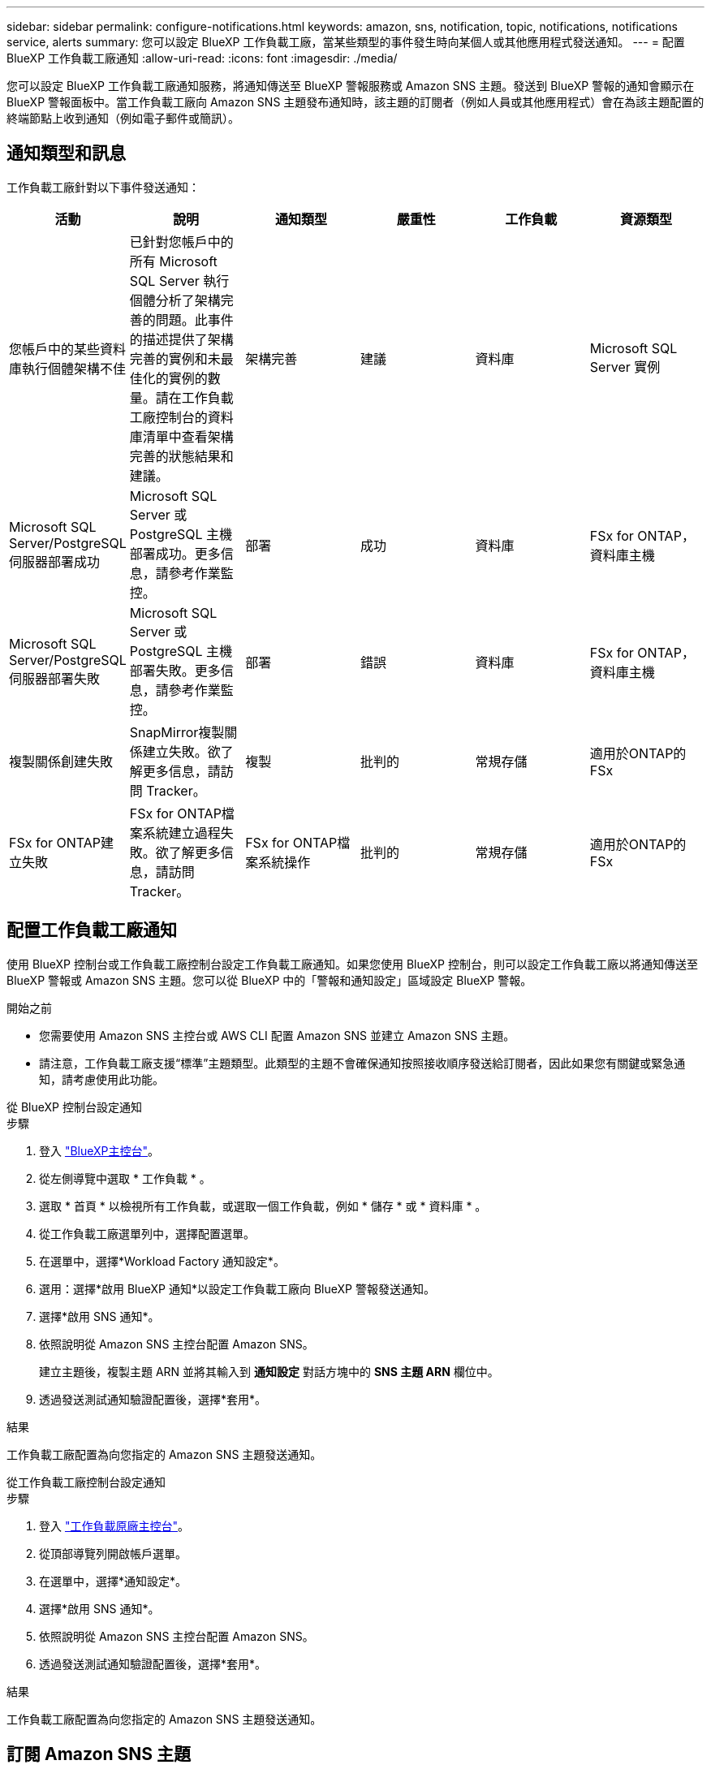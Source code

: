 ---
sidebar: sidebar 
permalink: configure-notifications.html 
keywords: amazon, sns, notification, topic, notifications, notifications service, alerts 
summary: 您可以設定 BlueXP 工作負載工廠，當某些類型的事件發生時向某個人或其他應用程式發送通知。 
---
= 配置 BlueXP 工作負載工廠通知
:allow-uri-read: 
:icons: font
:imagesdir: ./media/


[role="lead"]
您可以設定 BlueXP 工作負載工廠通知服務，將通知傳送至 BlueXP 警報服務或 Amazon SNS 主題。發送到 BlueXP 警報的通知會顯示在 BlueXP 警報面板中。當工作負載工廠向 Amazon SNS 主題發布通知時，該主題的訂閱者（例如人員或其他應用程式）會在為該主題配置的終端節點上收到通知（例如電子郵件或簡訊）。



== 通知類型和訊息

工作負載工廠針對以下事件發送通知：

[cols="6*"]
|===
| 活動 | 說明 | 通知類型 | 嚴重性 | 工作負載 | 資源類型 


| 您帳戶中的某些資料庫執行個體架構不佳 | 已針對您帳戶中的所有 Microsoft SQL Server 執行個體分析了架構完善的問題。此事件的描述提供了架構完善的實例和未最佳化的實例的數量。請在工作負載工廠控制台的資料庫清單中查看架構完善的狀態結果和建議。 | 架構完善 | 建議 | 資料庫 | Microsoft SQL Server 實例 


| Microsoft SQL Server/PostgreSQL 伺服器部署成功 | Microsoft SQL Server 或 PostgreSQL 主機部署成功。更多信息，請參考作業監控。 | 部署 | 成功 | 資料庫 | FSx for ONTAP，資料庫主機 


| Microsoft SQL Server/PostgreSQL 伺服器部署失敗 | Microsoft SQL Server 或 PostgreSQL 主機部署失敗。更多信息，請參考作業監控。 | 部署 | 錯誤 | 資料庫 | FSx for ONTAP，資料庫主機 


| 複製關係創建失敗 | SnapMirror複製關係建立失敗。欲了解更多信息，請訪問 Tracker。 | 複製 | 批判的 | 常規存儲 | 適用於ONTAP的 FSx 


| FSx for ONTAP建立失敗 | FSx for ONTAP檔案系統建立過程失敗。欲了解更多信息，請訪問 Tracker。 | FSx for ONTAP檔案系統操作 | 批判的 | 常規存儲 | 適用於ONTAP的 FSx 
|===


== 配置工作負載工廠通知

使用 BlueXP 控制台或工作負載工廠控制台設定工作負載工廠通知。如果您使用 BlueXP 控制台，則可以設定工作負載工廠以將通知傳送至 BlueXP 警報或 Amazon SNS 主題。您可以從 BlueXP 中的「警報和通知設定」區域設定 BlueXP 警報。

.開始之前
* 您需要使用 Amazon SNS 主控台或 AWS CLI 配置 Amazon SNS 並建立 Amazon SNS 主題。
* 請注意，工作負載工廠支援“標準”主題類型。此類型的主題不會確保通知按照接收順序發送給訂閱者，因此如果您有關鍵或緊急通知，請考慮使用此功能。


[role="tabbed-block"]
====
.從 BlueXP 控制台設定通知
--
.步驟
. 登入 link:https://console.bluexp.netapp.com["BlueXP主控台"^]。
. 從左側導覽中選取 * 工作負載 * 。
. 選取 * 首頁 * 以檢視所有工作負載，或選取一個工作負載，例如 * 儲存 * 或 * 資料庫 * 。
. 從工作負載工廠選單列中，選擇配置選單。
. 在選單中，選擇*Workload Factory 通知設定*。
. 選用：選擇*啟用 BlueXP 通知*以設定工作負載工廠向 BlueXP 警報發送通知。
. 選擇*啟用 SNS 通知*。
. 依照說明從 Amazon SNS 主控台配置 Amazon SNS。
+
建立主題後，複製主題 ARN 並將其輸入到 *通知設定* 對話方塊中的 *SNS 主題 ARN* 欄位中。

. 透過發送測試通知驗證配置後，選擇*套用*。


.結果
工作負載工廠配置為向您指定的 Amazon SNS 主題發送通知。

--
.從工作負載工廠控制台設定通知
--
.步驟
. 登入 link:https://console.workloads.netapp.com["工作負載原廠主控台"^]。
. 從頂部導覽列開啟帳戶選單。
. 在選單中，選擇*通知設定*。
. 選擇*啟用 SNS 通知*。
. 依照說明從 Amazon SNS 主控台配置 Amazon SNS。
. 透過發送測試通知驗證配置後，選擇*套用*。


.結果
工作負載工廠配置為向您指定的 Amazon SNS 主題發送通知。

--
====


== 訂閱 Amazon SNS 主題

配置工作負載工廠向主題發送通知後，請依照 https://docs.aws.amazon.com/sns/latest/dg/sns-create-subscribe-endpoint-to-topic.html["說明"]在 Amazon SNS 文件中訂閱該主題，以便您可以接收來自工作負載工廠的通知。



== 篩選通知

您可以透過對通知套用篩選條件來減少不必要的通知流量，並針對特定使用者定向特定類型的通知。您可以使用 Amazon SNS 策略來設定 SNS 通知，並使用 BlueXP 通知設定來設定 BlueXP 通知。



=== 篩選 Amazon SNS 通知

當您訂閱 Amazon SNS 主題時，您會在預設情況下收到發佈到該主題的所有通知。如果您只想接收主題的特定通知，則可以使用篩選策略來控制接收哪些通知。過濾策略使 Amazon SNS 僅向訂閱者發送符合過濾策略的通知。

您可以依照以下條件篩選 Amazon SNS 通知：

[cols="3*"]
|===
| 說明 | 過濾策略欄位名稱 | 可能值 


| 資源類型 | `resourceType`  a| 
* `DB`
* `Microsoft SQL Server host`
* `PostgreSQL Server host`




| 工作負載 | `workload` | `WLMDB` 


| 優先事項 | `priority`  a| 
* `Success`
* `Info`
* `Recommendation`
* `Warning`
* `Error`
* `Critical`




| 通知類型 | `notificationType`  a| 
* `Deployment`
* `Well-architected`


|===
.步驟
. 在 Amazon SNS 控制台中，編輯 SNS 主題的訂閱詳細資訊。
. 在*訂閱過濾策略*區域，選擇按*訊息屬性*進行過濾。
. 啟用*訂閱過濾策略*選項。
. 在 *JSON 編輯器* 框中輸入 JSON 過濾策略。
+
例如，以下 JSON 過濾策略接受來自 Microsoft SQL Server 資源的與 WLMDB 工作負載相關的通知，優先順序為成功或錯誤，並提供有關 Well-architected 狀態的詳細資訊：

+
[source, json]
----
{
  "accountId": [
    "account-a"
  ],
  "resourceType": [
    "Microsoft SQL Server host"
  ],
  "workload": [
    "WLMDB"
  ],
  "priority": [
    "Success",
    "Error"
  ],
  "notificationType": [
    "Well-architected"
  ]
}
----
. 選擇“儲存變更”。


有關過濾策略的其他範例，請參閱 https://docs.aws.amazon.com/sns/latest/dg/example-filter-policies.html["Amazon SNS 範例篩選策略"^]。

有關創建過濾策略的更多信息，請參閱 https://docs.aws.amazon.com/sns/latest/dg/sns-message-filtering.html["Amazon SNS 文件"^]。



=== 過濾 BlueXP 通知

您可以使用 BlueXP 警報和通知設定按嚴重性等級（例如「嚴重」、「訊息」或「警告」）過濾在 BlueXP 中收到的警報和通知。

有關在 BlueXP 中過濾通知的更多信息，請參閱 https://docs.netapp.com/us-en/bluexp-setup-admin/task-monitor-cm-operations.html#filter-notifications["BlueXP文件"^] 。
